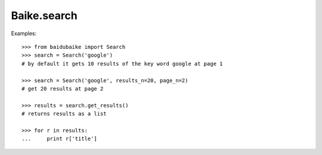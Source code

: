 
.. _baike.search:

Baike.search
******

Examples::
	
    >>> from baidubaike import Search
    >>> search = Search('google')
    # by default it gets 10 results of the key word google at page 1

    >>> search = Search('google', results_n=20, page_n=2)
    # get 20 results at page 2

    >>> results = search.get_results()
    # returns results as a list

    >>> for r in results:
    ...     print r['title']

